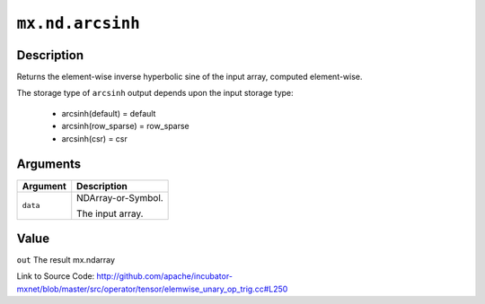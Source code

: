 .. raw:: html



``mx.nd.arcsinh``
==================================

Description
----------------------

Returns the element-wise inverse hyperbolic sine of the input array, \
computed element-wise.

The storage type of ``arcsinh`` output depends upon the input storage type:

	- arcsinh(default) = default
	- arcsinh(row_sparse) = row_sparse
	- arcsinh(csr) = csr





Arguments
------------------

+----------------------------------------+------------------------------------------------------------+
| Argument                               | Description                                                |
+========================================+============================================================+
| ``data``                               | NDArray-or-Symbol.                                         |
|                                        |                                                            |
|                                        | The input array.                                           |
+----------------------------------------+------------------------------------------------------------+

Value
----------

``out`` The result mx.ndarray


Link to Source Code: http://github.com/apache/incubator-mxnet/blob/master/src/operator/tensor/elemwise_unary_op_trig.cc#L250


.. disqus::
   :disqus_identifier: mx.nd.arcsinh
